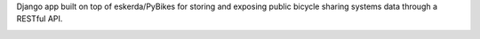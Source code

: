 Django app built on top of eskerda/PyBikes for storing and exposing public bicycle sharing systems
data through a RESTful API.


.. image:: https://travis-ci.org/flebel/django-pybikes?branch=master
      :target: https://travis-ci.org/flebel/django-pybikes

